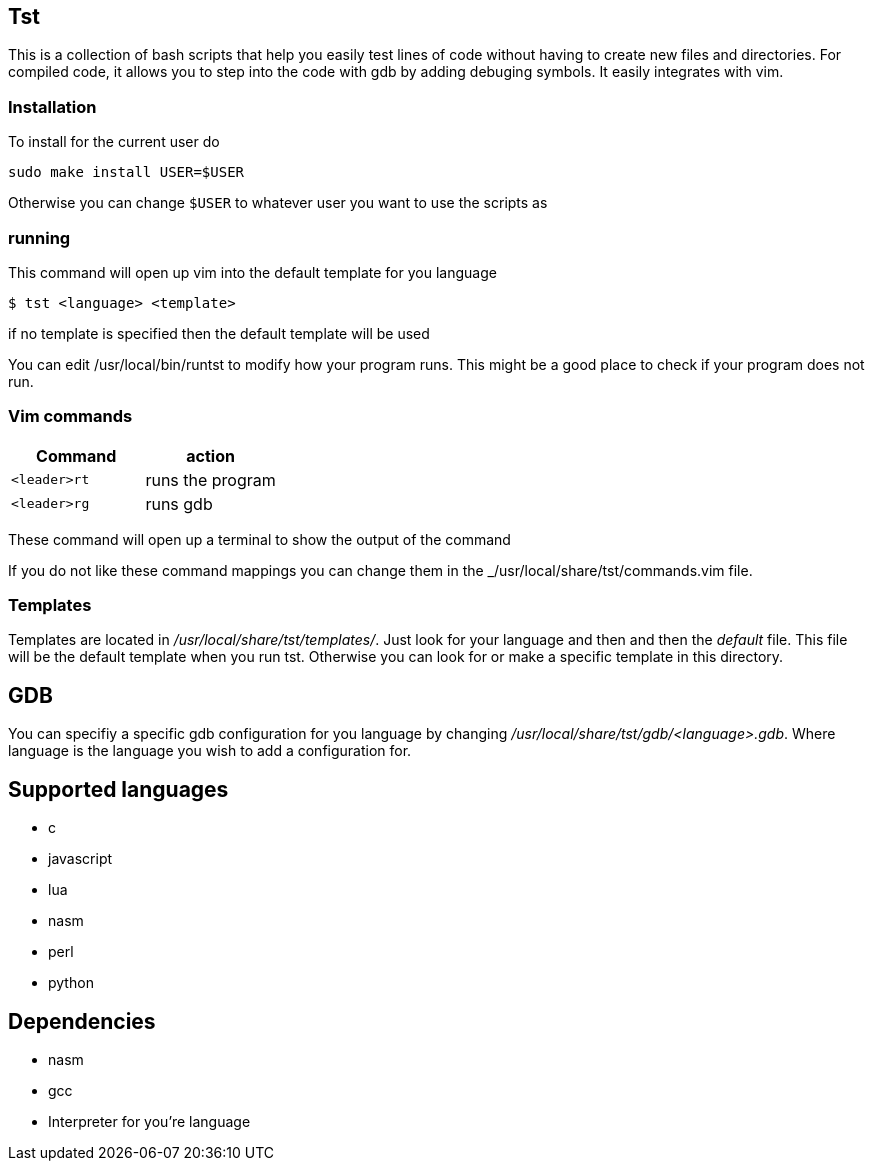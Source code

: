 == Tst
This is a collection of bash scripts that help you easily test lines of code
without having to create new files and directories. For compiled code, it allows
you to step into the code with gdb by adding debuging symbols. It easily
integrates with vim.

=== Installation
To install for the current user do

----
sudo make install USER=$USER
----

Otherwise you can change `$USER` to whatever user you want to use the scripts as

=== running
This command will open up vim into the default template for you language

[source ,sh]
----
$ tst <language> <template>
----

if no template is specified then the default template will be used

You can edit /usr/local/bin/runtst to modify how your program runs. This might
be a good place to check if your program does not run.

=== Vim commands
[%header, rows=1,1]
|===
| Command    | action
| `<leader>rt` | runs the program
| `<leader>rg` | runs gdb
|===

These command will open up a terminal to show the output of the command

If you do not like these command mappings you can change them in the
_/usr/local/share/tst/commands.vim file.

=== Templates
Templates are located in _/usr/local/share/tst/templates/_. Just look for your
language and then and then the _default_ file. This file will be the default
template when you run tst. Otherwise you can look for or make a specific
template in this directory.

== GDB
You can specifiy a specific gdb configuration for you language by changing
_/usr/local/share/tst/gdb/<language>.gdb_. Where language is the language you
wish to add a configuration for.

== Supported languages
- c
- javascript
- lua
- nasm
- perl
- python

== Dependencies
- nasm
- gcc
- Interpreter for you're language
